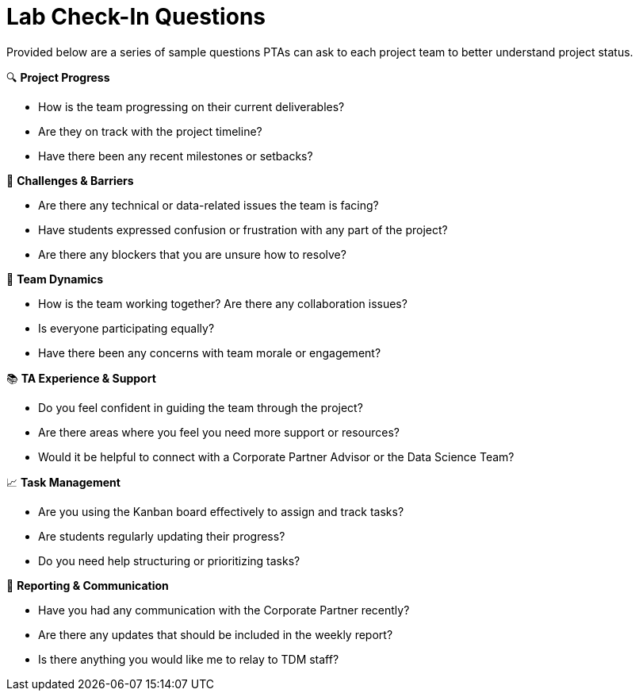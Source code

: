 = Lab Check-In Questions 

Provided below are a series of sample questions PTAs can ask to each project team to better understand project status. 

🔍 *Project Progress* 

    - How is the team progressing on their current deliverables? 

    - Are they on track with the project timeline? 

    - Have there been any recent milestones or setbacks? 

🚧 *Challenges & Barriers* 

    - Are there any technical or data-related issues the team is facing? 

    - Have students expressed confusion or frustration with any part of the project? 

    - Are there any blockers that you are unsure how to resolve? 

👥 *Team Dynamics* 

    - How is the team working together? Are there any collaboration issues? 

    - Is everyone participating equally? 

    - Have there been any concerns with team morale or engagement? 

📚 *TA Experience & Support* 

    - Do you feel confident in guiding the team through the project? 

    - Are there areas where you feel you need more support or resources? 

    - Would it be helpful to connect with a Corporate Partner Advisor or the Data Science Team? 

📈 *Task Management* 

    - Are you using the Kanban board effectively to assign and track tasks? 

    - Are students regularly updating their progress? 

    - Do you need help structuring or prioritizing tasks? 

📝 *Reporting & Communication* 

    - Have you had any communication with the Corporate Partner recently? 

    - Are there any updates that should be included in the weekly report? 

    - Is there anything you would like me to relay to TDM staff? 

 